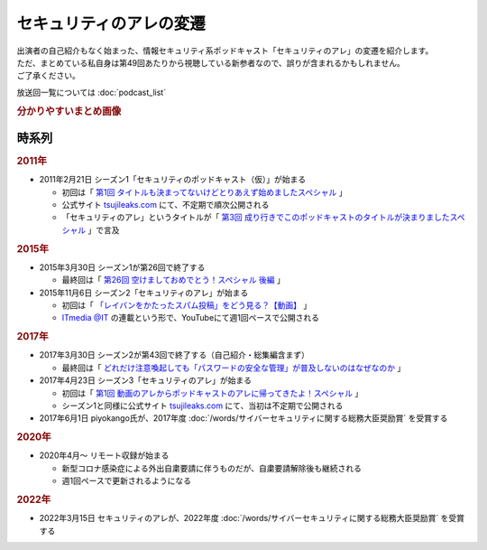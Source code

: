 セキュリティのアレの変遷
=========================================

| 出演者の自己紹介もなく始まった、情報セキュリティ系ポッドキャスト「セキュリティのアレ」の変遷を紹介します。
| ただ、まとめている私自身は第49回あたりから視聴している新参者なので、誤りが含まれるかもしれません。
| ご了承ください。

放送回一覧については :doc:`podcast_list`

.. rubric:: 分かりやすいまとめ画像

.. raw:: html

  <blockquote class="twitter-tweet"><p lang="ja" dir="ltr">アレの変遷についてまとめてみました。<a href="https://twitter.com/hashtag/%E3%82%BB%E3%82%AD%E3%83%A5%E3%83%AA%E3%83%86%E3%82%A3%E3%81%AE%E3%82%A2%E3%83%AC?src=hash&amp;ref_src=twsrc%5Etfw">#セキュリティのアレ</a> <a href="https://t.co/EWfoVfR0UF">pic.twitter.com/EWfoVfR0UF</a></p>&mdash; Haru (@haruike_aisu) <a href="https://twitter.com/haruike_aisu/status/1682044743461777409?ref_src=twsrc%5Etfw">July 20, 2023</a></blockquote> <script async src="https://platform.twitter.com/widgets.js" charset="utf-8"></script> 

時系列
---------

.. rubric:: 2011年

* 2011年2月21日 シーズン1「セキュリティのポッドキャスト（仮）」が始まる

  * 初回は「 `第1回 タイトルも決まってないけどとりあえず始めましたスペシャル`_ 」
  * 公式サイト `tsujileaks.com`_ にて、不定期で順次公開される
  * 「セキュリティのアレ」というタイトルが「 `第3回 成り行きでこのポッドキャストのタイトルが決まりましたスペシャル`_ 」で言及

.. rubric:: 2015年

* 2015年3月30日 シーズン1が第26回で終了する

  * 最終回は「 `第26回 空けましておめでとう！スペシャル 後編`_ 」

* 2015年11月6日 シーズン2「セキュリティのアレ」が始まる

  * 初回は「 `「レイバンをかたったスパム投稿」をどう見る？【動画】`_ 」
  * `ITmedia @IT`_ の連載という形で、YouTubeにて週1回ペースで公開される

.. rubric:: 2017年

* 2017年3月30日 シーズン2が第43回で終了する（自己紹介・総集編含まず）

  * 最終回は「 `どれだけ注意喚起しても「パスワードの安全な管理」が普及しないのはなぜなのか`_ 」

* 2017年4月23日 シーズン3「セキュリティのアレ」が始まる

  * 初回は「 `第1回 動画のアレからポッドキャストのアレに帰ってきたよ！スペシャル`_ 」
  * シーズン1と同様に公式サイト `tsujileaks.com`_ にて、当初は不定期で公開される

* 2017年6月1日 piyokango氏が、2017年度 :doc:`/words/サイバーセキュリティに関する総務大臣奨励賞` を受賞する

.. rubric:: 2020年

* 2020年4月～ リモート収録が始まる

  * 新型コロナ感染症による外出自粛要請に伴うものだが、自粛要請解除後も継続される
  * 週1回ペースで更新されるようになる

.. rubric:: 2022年

* 2022年3月15日 セキュリティのアレが、2022年度 :doc:`/words/サイバーセキュリティに関する総務大臣奨励賞` を受賞する

.. _第1回 タイトルも決まってないけどとりあえず始めましたスペシャル: https://www.tsujileaks.com/?p=10
.. _第3回 成り行きでこのポッドキャストのタイトルが決まりましたスペシャル: https://www.tsujileaks.com/?p=73
.. _第26回 空けましておめでとう！スペシャル 後編: https://www.tsujileaks.com/?p=400
.. _「レイバンをかたったスパム投稿」をどう見る？【動画】: https://atmarkit.itmedia.co.jp/ait/articles/1511/10/news022.html
.. _どれだけ注意喚起しても「パスワードの安全な管理」が普及しないのはなぜなのか: https://atmarkit.itmedia.co.jp/ait/articles/1703/21/news025.html
.. _第1回 動画のアレからポッドキャストのアレに帰ってきたよ！スペシャル: https://www.tsujileaks.com/?p=426

.. _tsujileaks.com: https://www.tsujileaks.com
.. _ITmedia @IT: https://atmarkit.itmedia.co.jp/ait/subtop/features/ait/are.html
